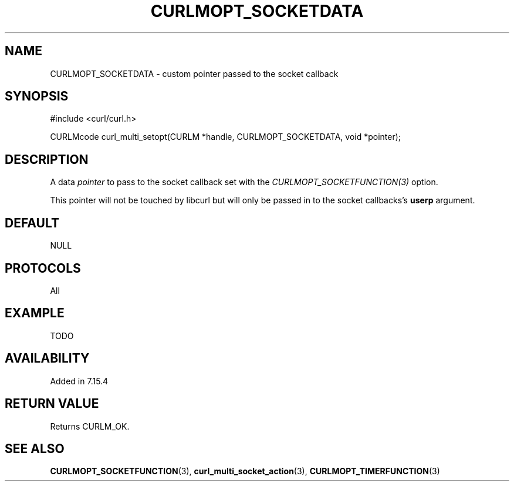 .\" **************************************************************************
.\" *                                  _   _ ____  _
.\" *  Project                     ___| | | |  _ \| |
.\" *                             / __| | | | |_) | |
.\" *                            | (__| |_| |  _ <| |___
.\" *                             \___|\___/|_| \_\_____|
.\" *
.\" * Copyright (C) 1998 - 2014, Daniel Stenberg, <daniel@haxx.se>, et al.
.\" *
.\" * This software is licensed as described in the file COPYING, which
.\" * you should have received as part of this distribution. The terms
.\" * are also available at http://curl.haxx.se/docs/copyright.html.
.\" *
.\" * You may opt to use, copy, modify, merge, publish, distribute and/or sell
.\" * copies of the Software, and permit persons to whom the Software is
.\" * furnished to do so, under the terms of the COPYING file.
.\" *
.\" * This software is distributed on an "AS IS" basis, WITHOUT WARRANTY OF ANY
.\" * KIND, either express or implied.
.\" *
.\" **************************************************************************
.\"
.TH CURLMOPT_SOCKETDATA 3 "3 Nov 2014" "libcurl 7.39.0" "curl_multi_setopt options"
.SH NAME
CURLMOPT_SOCKETDATA \- custom pointer passed to the socket callback
.SH SYNOPSIS
.nf
#include <curl/curl.h>

CURLMcode curl_multi_setopt(CURLM *handle, CURLMOPT_SOCKETDATA, void *pointer);
.SH DESCRIPTION
A data \fIpointer\fP to pass to the socket callback set with the
\fICURLMOPT_SOCKETFUNCTION(3)\fP option.

This pointer will not be touched by libcurl but will only be passed in to the
socket callbacks's \fBuserp\fP argument.
.SH DEFAULT
NULL
.SH PROTOCOLS
All
.SH EXAMPLE
TODO
.SH AVAILABILITY
Added in 7.15.4
.SH RETURN VALUE
Returns CURLM_OK.
.SH "SEE ALSO"
.BR CURLMOPT_SOCKETFUNCTION "(3), " curl_multi_socket_action "(3), "
.BR CURLMOPT_TIMERFUNCTION "(3) "
